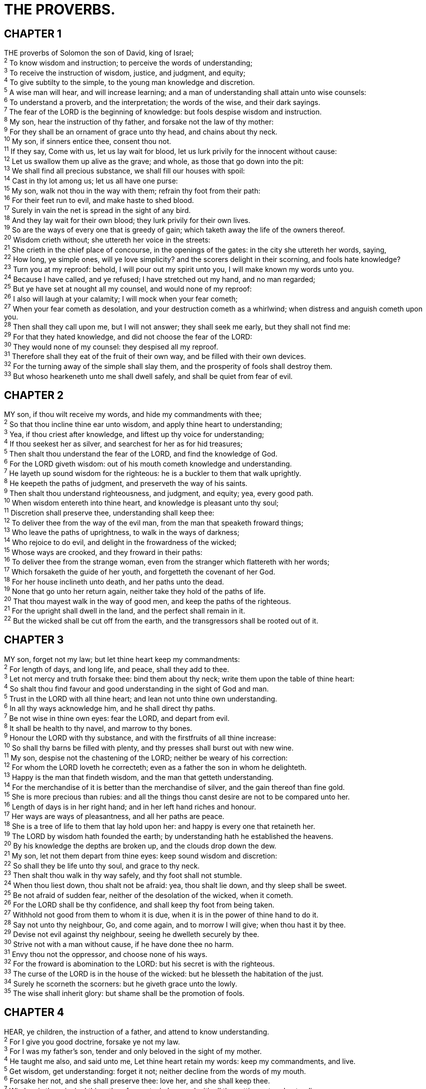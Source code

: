 = THE PROVERBS.
 
== CHAPTER 1

[%hardbreaks]
THE proverbs of Solomon the son of David, king of Israel;
^2^ To know wisdom and instruction; to perceive the words of understanding;
^3^ To receive the instruction of wisdom, justice, and judgment, and equity;
^4^ To give subtilty to the simple, to the young man knowledge and discretion.
^5^ A wise man will hear, and will increase learning; and a man of understanding shall attain unto wise counsels:
^6^ To understand a proverb, and the interpretation; the words of the wise, and their dark sayings.
^7^ The fear of the LORD is the beginning of knowledge: but fools despise wisdom and instruction.
^8^ My son, hear the instruction of thy father, and forsake not the law of thy mother:
^9^ For they shall be an ornament of grace unto thy head, and chains about thy neck.
^10^ My son, if sinners entice thee, consent thou not.
^11^ If they say, Come with us, let us lay wait for blood, let us lurk privily for the innocent without cause:
^12^ Let us swallow them up alive as the grave; and whole, as those that go down into the pit:
^13^ We shall find all precious substance, we shall fill our houses with spoil:
^14^ Cast in thy lot among us; let us all have one purse:
^15^ My son, walk not thou in the way with them; refrain thy foot from their path:
^16^ For their feet run to evil, and make haste to shed blood.
^17^ Surely in vain the net is spread in the sight of any bird.
^18^ And they lay wait for their own blood; they lurk privily for their own lives.
^19^ So are the ways of every one that is greedy of gain; which taketh away the life of the owners thereof.
^20^ Wisdom crieth without; she uttereth her voice in the streets:
^21^ She crieth in the chief place of concourse, in the openings of the gates: in the city she uttereth her words, saying,
^22^ How long, ye simple ones, will ye love simplicity? and the scorers delight in their scorning, and fools hate knowledge?
^23^ Turn you at my reproof: behold, I will pour out my spirit unto you, I will make known my words unto you.
^24^ Because I have called, and ye refused; I have stretched out my hand, and no man regarded;
^25^ But ye have set at nought all my counsel, and would none of my reproof:
^26^ I also will laugh at your calamity; I will mock when your fear cometh;
^27^ When your fear cometh as desolation, and your destruction cometh as a whirlwind; when distress and anguish cometh upon you.
^28^ Then shall they call upon me, but I will not answer; they shall seek me early, but they shall not find me:
^29^ For that they hated knowledge, and did not choose the fear of the LORD:
^30^ They would none of my counsel: they despised all my reproof.
^31^ Therefore shall they eat of the fruit of their own way, and be filled with their own devices.
^32^ For the turning away of the simple shall slay them, and the prosperity of fools shall destroy them.
^33^ But whoso hearkeneth unto me shall dwell safely, and shall be quiet from fear of evil.
 
== CHAPTER 2

[%hardbreaks]
MY son, if thou wilt receive my words, and hide my commandments with thee;
^2^ So that thou incline thine ear unto wisdom, and apply thine heart to understanding;
^3^ Yea, if thou criest after knowledge, and liftest up thy voice for understanding;
^4^ If thou seekest her as silver, and searchest for her as for hid treasures;
^5^ Then shalt thou understand the fear of the LORD, and find the knowledge of God.
^6^ For the LORD giveth wisdom: out of his mouth cometh knowledge and understanding.
^7^ He layeth up sound wisdom for the righteous: he is a buckler to them that walk uprightly.
^8^ He keepeth the paths of judgment, and preserveth the way of his saints.
^9^ Then shalt thou understand righteousness, and judgment, and equity; yea, every good path.
^10^ When wisdom entereth into thine heart, and knowledge is pleasant unto thy soul;
^11^ Discretion shall preserve thee, understanding shall keep thee:
^12^ To deliver thee from the way of the evil man, from the man that speaketh froward things;
^13^ Who leave the paths of uprightness, to walk in the ways of darkness;
^14^ Who rejoice to do evil, and delight in the frowardness of the wicked;
^15^ Whose ways are crooked, and they froward in their paths:
^16^ To deliver thee from the strange woman, even from the stranger which flattereth with her words;
^17^ Which forsaketh the guide of her youth, and forgetteth the covenant of her God.
^18^ For her house inclineth unto death, and her paths unto the dead.
^19^ None that go unto her return again, neither take they hold of the paths of life.
^20^ That thou mayest walk in the way of good men, and keep the paths of the righteous.
^21^ For the upright shall dwell in the land, and the perfect shall remain in it.
^22^ But the wicked shall be cut off from the earth, and the transgressors shall be rooted out of it.
 
== CHAPTER 3

[%hardbreaks]
MY son, forget not my law; but let thine heart keep my commandments:
^2^ For length of days, and long life, and peace, shall they add to thee.
^3^ Let not mercy and truth forsake thee: bind them about thy neck; write them upon the table of thine heart:
^4^ So shalt thou find favour and good understanding in the sight of God and man.
^5^ Trust in the LORD with all thine heart; and lean not unto thine own understanding.
^6^ In all thy ways acknowledge him, and he shall direct thy paths.
^7^ Be not wise in thine own eyes: fear the LORD, and depart from evil.
^8^ It shall be health to thy navel, and marrow to thy bones.
^9^ Honour the LORD with thy substance, and with the firstfruits of all thine increase:
^10^ So shall thy barns be filled with plenty, and thy presses shall burst out with new wine.
^11^ My son, despise not the chastening of the LORD; neither be weary of his correction:
^12^ For whom the LORD loveth he correcteth; even as a father the son in whom he delighteth.
^13^ Happy is the man that findeth wisdom, and the man that getteth understanding.
^14^ For the merchandise of it is better than the merchandise of silver, and the gain thereof than fine gold.
^15^ She is more precious than rubies: and all the things thou canst desire are not to be compared unto her.
^16^ Length of days is in her right hand; and in her left hand riches and honour.
^17^ Her ways are ways of pleasantness, and all her paths are peace.
^18^ She is a tree of life to them that lay hold upon her: and happy is every one that retaineth her.
^19^ The LORD by wisdom hath founded the earth; by understanding hath he established the heavens.
^20^ By his knowledge the depths are broken up, and the clouds drop down the dew.
^21^ My son, let not them depart from thine eyes: keep sound wisdom and discretion:
^22^ So shall they be life unto thy soul, and grace to thy neck.
^23^ Then shalt thou walk in thy way safely, and thy foot shall not stumble.
^24^ When thou liest down, thou shalt not be afraid: yea, thou shalt lie down, and thy sleep shall be sweet.
^25^ Be not afraid of sudden fear, neither of the desolation of the wicked, when it cometh.
^26^ For the LORD shall be thy confidence, and shall keep thy foot from being taken.
^27^ Withhold not good from them to whom it is due, when it is in the power of thine hand to do it.
^28^ Say not unto thy neighbour, Go, and come again, and to morrow I will give; when thou hast it by thee.
^29^ Devise not evil against thy neighbour, seeing he dwelleth securely by thee.
^30^ Strive not with a man without cause, if he have done thee no harm.
^31^ Envy thou not the oppressor, and choose none of his ways.
^32^ For the froward is abomination to the LORD: but his secret is with the righteous.
^33^ The curse of the LORD is in the house of the wicked: but he blesseth the habitation of the just.
^34^ Surely he scorneth the scorners: but he giveth grace unto the lowly.
^35^ The wise shall inherit glory: but shame shall be the promotion of fools.
 
== CHAPTER 4

[%hardbreaks]
HEAR, ye children, the instruction of a father, and attend to know understanding.
^2^ For I give you good doctrine, forsake ye not my law.
^3^ For I was my father’s son, tender and only beloved in the sight of my mother.
^4^ He taught me also, and said unto me, Let thine heart retain my words: keep my commandments, and live.
^5^ Get wisdom, get understanding: forget it not; neither decline from the words of my mouth.
^6^ Forsake her not, and she shall preserve thee: love her, and she shall keep thee.
^7^ Wisdom is the principal thing; therefore get wisdom: and with all thy getting get understanding.
^8^ Exalt her, and she shall promote thee: she shall bring thee to honour, when thou dost embrace her.
^9^ She shall give to thine head an ornament of grace: a crown of glory shall she deliver to thee.
^10^ Hear, O my son, and receive my sayings; and the years of thy life shall be many.
^11^ I have taught thee in the way of wisdom; I have led thee in right paths.
^12^ When thou goest, thy steps shall not be straitened; and when thou runnest, thou shalt not stumble.
^13^ Take fast hold of instruction; let her not go: keep her; for she is thy life.
^14^ Enter not into the path of the wicked, and go not in the way of evil men.
^15^ Avoid it, pass not by it, turn from it, and pass away.
^16^ For they sleep not, except they have done mischief; and their sleep is taken away, unless they cause some to fall.
^17^ For they eat the bread of wickedness, and drink the wine of violence.
^18^ But the path of the just is as the shining light, that shineth more and more unto the perfect day.
^19^ The way of the wicked is as darkness: they know not at what they stumble.
^20^ My son, attend to my words; incline thine ear unto my sayings.
^21^ Let them not depart from thine eyes; keep them in the midst of thine heart.
^22^ For they are life unto those that find them, and health to all their flesh.
^23^ Keep thy heart with all diligence; for out of it are the issues of life.
^24^ Put away from thee a froward mouth, and perverse lips put far from thee.
^25^ Let thine eyes look right on, and let thine eyelids look straight before thee.
^26^ Ponder the path of thy feet, and let all thy ways be established.
^27^ Turn not to the right hand nor to the left: remove thy foot from evil.
 
== CHAPTER 5

[%hardbreaks]
MY son, attend unto my wisdom, and bow thine ear to my understanding:
^2^ That thou mayest regard discretion, and that thy lips may keep knowledge.
^3^ For the lips of a strange woman drop as an honeycomb, and her mouth is smoother than oil:
^4^ But her end is bitter as wormwood, sharp as a twoedged sword.
^5^ Her feet go down to death; her steps take hold on hell.
^6^ Lest thou shouldest ponder the path of life, her ways are moveable, that thou canst not know them.
^7^ Hear me now therefore, O ye children, and depart not from the words of my mouth.
^8^ Remove thy way far from her, and come not nigh the door of her house:
^9^ Lest thou give thine honour unto others, and thy years unto the cruel:
^10^ Lest strangers be filled with thy wealth; and thy labours be in the house of a stranger;
^11^ And thou mourn at the last, when thy flesh and thy body are consumed,
^12^ And say, How have I hated instruction, and my heart despised reproof;
^13^ And have not obeyed the voice of my teachers, nor inclined mine ear to them that instructed me!
^14^ I was almost in all evil in the midst of the congregation and assembly.
^15^ Drink waters out of thine own cistern, and running waters out of thine own well.
^16^ Let thy fountains be dispersed abroad, and rivers of waters in the streets.
^17^ Let them be only thine own, and not strangers’ with thee.
^18^ Let thy fountain be blessed: and rejoice with the wife of thy youth.
^19^ Let her be as the loving hind and pleasant roe; let her breasts satisfy thee at all times; and be thou ravished always with her love.
^20^ And why wilt thou, my son, be ravished with a strange woman, and embrace the bosom of a stranger?
^21^ For the ways of man are before the eyes of the LORD, and he pondereth all his goings.
^22^ His own iniquities shall take the wicked himself, and he shall be holden with the cords of his sins.
^23^ He shall die without instruction; and in the greatness of his folly he shall go astray.
 
== CHAPTER 6

[%hardbreaks]
MY son, if thou be surety for thy friend, if thou hast stricken thy hand with a stranger,
^2^ Thou art snared with the words of thy mouth, thou art taken with the words of thy mouth.
^3^ Do this now, my son, and deliver thyself, when thou art come into the hand of thy friend; go, humble thyself, and make sure thy friend.
^4^ Give not sleep to thine eyes, nor slumber to thine eyelids.
^5^ Deliver thyself as a roe from the hand of the hunter, and as a bird from the hand of the fowler.
^6^ Go to the ant, thou sluggard; consider her ways, and be wise:
^7^ Which having no guide, overseer, or ruler,
^8^ Provideth her meat in the summer, and gathereth her food in the harvest.
^9^ How long wilt thou sleep, O sluggard? when wilt thou arise out of thy sleep?
^10^ Yet a little sleep, a little slumber, a little folding of the hands to sleep:
^11^ So shall thy poverty come as one that travelleth, and thy want as an armed man.
^12^ A naughty person, a wicked man, walketh with a froward mouth.
^13^ He winketh with his eyes, he speaketh with his feet, he teacheth with his fingers;
^14^ Frowardness is in his heart, he deviseth mischief continually; he soweth discord.
^15^ Therefore shall his calamity come suddenly; suddenly shall he be broken without remedy.
^16^ These six things doth the LORD hate: yea, seven are an abomination unto him:
^17^ A proud look, a lying tongue, and hands that shed innocent blood,
^18^ An heart that deviseth wicked imaginations, feet that be swift in running to mischief,
^19^ A false witness that speaketh lies, and he that soweth discord among brethren.
^20^ My son, keep thy father’s commandment, and forsake not the law of thy mother:
^21^ Bind them continually upon thine heart, and tie them about thy neck.
^22^ When thou goest, it shall lead thee; when thou sleepest, it shall keep thee; and when thou awakest, it shall talk with thee.
^23^ For the commandment is a lamp; and the law is light; and reproofs of instruction are the way of life:
^24^ To keep thee from the evil woman, from the flattery of the tongue of a strange woman.
^25^ Lust not after her beauty in thine heart; neither let her take thee with her eyelids.
^26^ For by means of a whorish woman a man is brought to a piece of bread: and the adulteress will hunt for the precious life.
^27^ Can a man take fire in his bosom, and his clothes not be burned?
^28^ Can one go upon hot coals, and his feet not be burned?
^29^ So he that goeth in to his neighbour’s wife; whosoever toucheth her shall not be innocent.
^30^ Men do not despise a thief, if he steal to satisfy his soul when he is hungry;
^31^ But if he be found, he shall restore sevenfold; he shall give all the substance of his house.
^32^ But whoso committeth adultery with a woman lacketh understanding: he that doeth it destroyeth his own soul.
^33^ A wound and dishonour shall he get; and his reproach shall not be wiped away.
^34^ For jealousy is the rage of a man: therefore he will not spare in the day of vengeance.
^35^ He will not regard any ransom; neither will he rest content, though thou givest many gifts.
 
== CHAPTER 7

[%hardbreaks]
MY son, keep my words, and lay up my commandments with thee.
^2^ Keep my commandments, and live; and my law as the apple of thine eye.
^3^ Bind them upon thy fingers, write them upon the table of thine heart.
^4^ Say unto wisdom, Thou art my sister; and call understanding thy kinswoman:
^5^ That they may keep thee from the strange woman, from the stranger which flattereth with her words.
^6^ For at the window of my house I looked through my casement,
^7^ And beheld among the simple ones, I discerned among the youths, a young man void of understanding,
^8^ Passing through the street near her corner; and he went the way to her house,
^9^ In the twilight, in the evening, in the black and dark night:
^10^ And, behold, there met him a woman with the attire of an harlot, and subtil of heart.
^11^ (She is loud and stubborn; her feet abide not in her house:
^12^ Now is she without, now in the streets, and lieth in wait at every corner.)
^13^ So she caught him, and kissed him, and with an impudent face said unto him,
^14^ I have peace offerings with me; this day have I payed my vows.
^15^ Therefore came I forth to meet thee, diligently to seek thy face, and I have found thee.
^16^ I have decked my bed with coverings of tapestry, with carved works, with fine linen of Egypt.
^17^ I have perfumed my bed with myrrh, aloes, and cinnamon.
^18^ Come, let us take our fill of love until the morning: let us solace ourselves with loves.
^19^ For the goodman is not at home, he is gone a long journey:
^20^ He hath taken a bag of money with him, and will come home at the day appointed.
^21^ With her much fair speech she caused him to yield, with the flattering of her lips she forced him.
^22^ He goeth after her straightway, as an ox goeth to the slaughter, or as a fool to the correction of the stocks;
^23^ Till a dart strike through his liver; as a bird hasteth to the snare, and knoweth not that it is for his life.
^24^ Hearken unto me now therefore, O ye children, and attend to the words of my mouth.
^25^ Let not thine heart decline to her ways, go not astray in her paths.
^26^ For she hath cast down many wounded: yea, many strong men have been slain by her.
^27^ Her house is the way to hell, going down to the chambers of death.
 
== CHAPTER 8

[%hardbreaks]
DOTH not wisdom cry? and understanding put forth her voice?
^2^ She standeth in the top of high places, by the way in the places of the paths.
^3^ She crieth at the gates, at the entry of the city, at the coming in at the doors.
^4^ Unto you, O men, I call; and my voice is to the sons of man.
^5^ O ye simple, understand wisdom: and, ye fools, be ye of an understanding heart.
^6^ Hear; for I will speak of excellent things; and the opening of my lips shall be right things.
^7^ For my mouth shall speak truth; and wickedness is an abomination to my lips.
^8^ All the words of my mouth are in righteousness; there is nothing froward or perverse in them.
^9^ They are all plain to him that understandeth, and right to them that find knowledge.
^10^ Receive my instruction, and not silver; and knowledge rather than choice gold.
^11^ For wisdom is better than rubies; and all the things that may be desired are not to be compared to it.
^12^ I wisdom dwell with prudence, and find out knowledge of witty inventions.
^13^ The fear of the LORD is to hate evil: pride, and arrogancy, and the evil way, and the froward mouth, do I hate.
^14^ Counsel is mine, and understanding; I have strength.
^15^ By me kings reign, and princes decree justice.
^16^ By me princes rule, and nobles, even all the judges of the earth.
^17^ I love them that love me; and those that seek me early shall find me.
^18^ Riches and honour are with me; yea, durable riches and righteousness.
^19^ My fruit is better than gold, yea, than fine gold; and my revenue than choice silver.
^20^ I lead in the way of righteousness, in the midst of the paths of judgment:
^21^ That I may cause those that love me to inherit substance; and I will fill their treasures.
^22^ The LORD possessed me in the beginning of his way, before his works of old.
^23^ I was set up from everlasting, from the beginning, or ever the earth was.
^24^ When there were no depths, I was brought forth; when there were no fountains abounding with water.
^25^ Before the mountains were settled, before the hills was I brought forth:
^26^ While as yet he had not made the earth, nor the fields, nor the highest part of the dust of the world.
^27^ When he prepared the heavens, I was there: when he set a compass upon the face of the depth:
^28^ When he established the clouds above: when he strengthened the fountains of the deep: sound wisdom: I am 
^29^ When he gave to the sea his decree, that the waters should not pass his commandment: when he appointed the foundations of the earth:
^30^ Then I was by him, as one brought up with him: and I was daily his delight, rejoicing always before him;
^31^ Rejoicing in the habitable part of his earth; and my delights were with the sons of men.
^32^ Now therefore hearken unto me, O ye children: for blessed are they that keep my ways.
^33^ Hear instruction, and be wise, and refuse it not.
^34^ Blessed is the man that heareth me, watching daily at my gates, waiting at the posts of my doors.
^35^ For whoso findeth me findeth life, and shall obtain favour of the LORD.
^36^ But he that sinneth against me wrongeth his own soul: all they that hate me love death.
 
== CHAPTER 9

[%hardbreaks]
WISDOM hath builded her house, she hath hewn out her seven pillars:
^2^ She hath killed her beasts; she hath mingled her wine; she hath also furnished her table.
^3^ She hath sent forth her maidens: she crieth upon the highest places of the city,
^4^ Whoso is simple, let him turn in hither: as for him that wanteth understanding, she saith to him,
^5^ Come, eat of my bread, and drink of the wine which I have mingled.
^6^ Forsake the foolish, and live; and go in the way of understanding.
^7^ He that reproveth a scorner getteth to himself shame: and he that rebuketh a wicked man getteth himself a blot.
^8^ Reprove not a scorner, lest he hate thee: rebuke a wise man, and he will love thee.
^9^ Give instruction to a wise man, and he will be yet wiser: teach a just man, and he will increase in learning.
^10^ The fear of the LORD is the beginning of wisdom: and the knowledge of the holy is understanding.
^11^ For by me thy days shall be multiplied, and the years of thy life shall be increased.
^12^ If thou be wise, thou shalt be wise for thyself: but if thou scornest, thou alone shalt bear it.
^13^ A foolish woman is clamorous: she is simple, and knoweth nothing.
^14^ For she sitteth at the door of her house, on a seat in the high places of the city,
^15^ To call passengers who go right on their ways:
^16^ Whoso is simple, let him turn in hither: and as for him that wanteth understanding, she saith to him,
^17^ Stolen waters are sweet, and bread eaten in secret is pleasant.
^18^ But he knoweth not that the dead are there; and that her guests are in the depths of hell.
 
== CHAPTER 10

[%hardbreaks]
THE proverbs of Solomon. A wise son maketh a glad father: but a foolish son is the heaviness of his mother.
^2^ Treasures of wickedness profit nothing: but righteousness delivereth from death.
^3^ The LORD will not suffer the soul of the righteous to famish: but he casteth away the substance of the wicked.
^4^ He becometh poor that dealeth with a slack hand: but the hand of the diligent maketh rich.
^5^ He that gathereth in summer is a wise son: but he that sleepeth in harvest is a son that causeth shame.
^6^ Blessings are upon the head of the just: but violence covereth the mouth of the wicked.
^7^ The memory of the just is blessed: but the name of the wicked shall rot.
^8^ The wise in heart will receive commandments: but a prating fool shall fall.
^9^ He that walketh uprightly walketh surely: but he that perverteth his ways shall be known.
^10^ He that winketh with the eye causeth sorrow: but a prating fool shall fall.
^11^ The mouth of a righteous man is a well of life: but violence covereth the mouth of the wicked.
^12^ Hatred stirreth up strifes: but love covereth all sins.
^13^ In the lips of him that hath understanding wisdom is found: but a rod is for the back of him that is void of understanding.
^14^ Wise men lay up knowledge: but the mouth of the foolish is near destruction.
^15^ The rich man’s wealth is his strong city: the destruction of the poor is their poverty.
^16^ The labour of the righteous tendeth to life: the fruit of the wicked to sin.
^17^ He is in the way of life that keepeth instruction: but he that refuseth reproof erreth.
^18^ He that hideth hatred with lying lips, and he that uttereth a slander, is a fool.
^19^ In the multitude of words there wanteth not sin: but he that refraineth his lips is wise.
^20^ The tongue of the just is as choice silver: the heart of the wicked is little worth.
^21^ The lips of the righteous feed many: but fools die for want of wisdom.
^22^ The blessing of the LORD, it maketh rich, and he addeth no sorrow with it.
^23^ It is as sport to a fool to do mischief: but a man of understanding hath wisdom.
^24^ The fear of the wicked, it shall come upon him: but the desire of the righteous shall be granted.
^25^ As the whirlwind passeth, so is the wicked no more: but the righteous is an everlasting foundation.
^26^ As vinegar to the teeth, and as smoke to the eyes, so is the sluggard to them that send him.
^27^ The fear of the LORD prolongeth days: but the years of the wicked shall be shortened.
^28^ The hope of the righteous shall be gladness: but the expectation of the wicked shall perish.
^29^ The way of the LORD is strength to the upright: but destruction shall be to the workers of iniquity.
^30^ The righteous shall never be removed: but the wicked shall not inhabit the earth.
^31^ The mouth of the just bringeth forth wisdom: but the froward tongue shall be cut out.
^32^ The lips of the righteous know what is acceptable: but the mouth of the wicked speaketh frowardness.
 
== CHAPTER 11

[%hardbreaks]
A FALSE balance is abomination to the LORD: but a just weight is his delight.
^2^ When pride cometh, then cometh shame: but with the lowly is wisdom.
^3^ The integrity of the upright shall guide them: but the perverseness of transgressors shall destroy them.
^4^ Riches profit not in the day of wrath: but righteousness delivereth from death.
^5^ The righteousness of the perfect shall direct his way: but the wicked shall fall by his own wickedness.
^6^ The righteousness of the upright shall deliver them: but transgressors shall be taken in their own naughtiness.
^7^ When a wicked man dieth, his expectation shall perish: and the hope of unjust men perisheth.
^8^ The righteous is delivered out of trouble, and the wicked cometh in his stead.
^9^ An hypocrite with his mouth destroyeth his neighbour: but through knowledge shall the just be delivered.
^10^ When it goeth well with the righteous, the city rejoiceth: and when the wicked perish, there is shouting.
^11^ By the blessing of the upright the city is exalted: but it is overthrown by the mouth of the wicked.
^12^ He that is void of wisdom despiseth his neighbour: but a man of understanding holdeth his peace.
^13^ A talebearer revealeth secrets: but he that is of a faithful spirit concealeth the matter.
^14^ Where no counsel is, the people fall: but in the multitude of counsellers there is safety.
^15^ He that is surety for a stranger shall smart for it: and he that hateth suretiship is sure.
^16^ A gracious woman retaineth honour: and strong men retain riches.
^17^ The merciful man doeth good to his own soul: but he that is cruel troubleth his own flesh.
^18^ The wicked worketh a deceitful work: but to him that soweth righteousness shall be a sure reward.
^19^ As righteousness tendeth to life: so he that pursueth evil pursueth it to his own death.
^20^ They that are of a froward heart are abomination to the LORD: but such as are upright in their way are his delight.
^21^ Though hand join in hand, the wicked shall not be unpunished: but the seed of the righteous shall be delivered.
^22^ As a jewel of gold in a swine’s snout, so is a fair woman which is without discretion.
^23^ The desire of the righteous is only good: but the expectation of the wicked is wrath.
^24^ There is that scattereth, and yet increaseth; and there is that withholdeth more than is meet, but it tendeth to poverty.
^25^ The liberal soul shall be made fat: and he that watereth shall be watered also himself.
^26^ He that withholdeth corn, the people shall curse him: but blessing shall be upon the head of him that selleth it.
^27^ He that diligently seeketh good procureth favour: but he that seeketh mischief, it shall come unto him.
^28^ He that trusteth in his riches shall fall: but the righteous shall flourish as a branch.
^29^ He that troubleth his own house shall inherit the wind: and the fool shall be servant to the wise of heart.
^30^ The fruit of the righteous is a tree of life; and he that winneth souls is wise.
^31^ Behold, the righteous shall be recompensed in the earth: much more the wicked and the sinner.
 
== CHAPTER 12

[%hardbreaks]
WHOSO loveth instruction loveth knowledge: but he that hateth reproof is brutish.
^2^ A good man obtaineth favour of the LORD: but a man of wicked devices will he condemn.
^3^ A man shall not be established by wickedness: but the root of the righteous shall not be moved.
^4^ A virtuous woman is a crown to her husband: but she that maketh ashamed is as rottenness in his bones.
^5^ The thoughts of the righteous are right: but the counsels of the wicked are deceit.
^6^ The words of the wicked are to lie in wait for blood: but the mouth of the upright shall deliver them.
^7^ The wicked are overthrown, and are not: but the house of the righteous shall stand.
^8^ A man shall be commended according to his wisdom: but he that is of a perverse heart shall be despised.
^9^ He that is despised, and hath a servant, is better than he that honoureth himself, and lacketh bread.
^10^ A righteous man regardeth the life of his beast: but the tender mercies of the wicked are cruel.
^11^ He that tilleth his land shall be satisfied with bread: but he that followeth vain persons is void of understanding.
^12^ The wicked desireth the net of evil men: but the root of the righteous yieldeth fruit.
^13^ The wicked is snared by the transgression of his lips: but the just shall come out of trouble.
^14^ A man shall be satisfied with good by the fruit of his mouth: and the recompence of a man’s hands shall be rendered unto him.
^15^ The way of a fool is right in his own eyes: but he that hearkeneth unto counsel is wise.
^16^ A fool’s wrath is presently known: but a prudent man covereth shame.
^17^ He that speaketh truth sheweth forth righteousness: but a false witness deceit.
^18^ There is that speaketh like the piercings of a sword: but the tongue of the wise is health.
^19^ The lip of truth shall be established for ever: but a lying tongue is but for a moment.
^20^ Deceit is in the heart of them that imagine evil: but to the counsellers of peace is joy.
^21^ There shall no evil happen to the just: but the wicked shall be filled with mischief.
^22^ Lying lips are abomination to the LORD: but they that deal truly are his delight.
^23^ A prudent man concealeth knowledge: but the heart of fools proclaimeth foolishness.
^24^ The hand of the diligent shall bear rule: but the slothful shall be under tribute.
^25^ Heaviness in the heart of man maketh it stoop: but a good word maketh it glad.
^26^ The righteous is more excellent than his neighbour: but the way of the wicked seduceth them.
^27^ The slothful man roasteth not that which he took in hunting: but the substance of a diligent man is precious.
^28^ In the way of righteousness is life; and in the pathway thereof there is no death.
 
== CHAPTER 13

[%hardbreaks]
A WISE son heareth his father’s instruction: but a scorner heareth not rebuke.
^2^ A man shall eat good by the fruit of his mouth: but the soul of the transgressors shall eat violence.
^3^ He that keepeth his mouth keepeth his life: but he that openeth wide his lips shall have destruction.
^4^ The soul of the sluggard desireth, and hath nothing: but the soul of the diligent shall be made fat.
^5^ A righteous man hateth lying: but a wicked man is loathsome, and cometh to shame.
^6^ Righteousness keepeth him that is upright in the way: but wickedness overthroweth the sinner.
^7^ There is that maketh himself rich, yet hath nothing: there is that maketh himself poor, yet hath great riches.
^8^ The ransom of a man’s life are his riches: but the poor heareth not rebuke.
^9^ The light of the righteous rejoiceth: but the lamp of the wicked shall be put out.
^10^ Only by pride cometh contention: but with the well advised is wisdom.
^11^ Wealth gotten by vanity shall be diminished: but he that gathereth by labour shall increase.
^12^ Hope deferred maketh the heart sick: but when the desire cometh, it is a tree of life.
^13^ Whoso despiseth the word shall be destroyed: but he that feareth the commandment shall be rewarded.
^14^ The law of the wise is a fountain of life, to depart from the snares of death.
^15^ Good understanding giveth favour: but the way of transgressors is hard.
^16^ Every prudent man dealeth with knowledge: but a fool layeth open his folly.
^17^ A wicked messenger falleth into mischief: but a faithful ambassador is health.
^18^ Poverty and shame shall be to him that refuseth instruction: but he that regardeth reproof shall be honoured.
^19^ The desire accomplished is sweet to the soul: but it is abomination to fools to depart from evil.
^20^ He that walketh with wise men shall be wise: but a companion of fools shall be destroyed.
^21^ Evil pursueth sinners: but to the righteous good shall be repayed.
^22^ A good man leaveth an inheritance to his children’s children: and the wealth of the sinner is laid up for the just.
^23^ Much food is in the tillage of the poor: but there is that is destroyed for want of judgment.
^24^ He that spareth his rod hateth his son: but he that loveth him chasteneth him betimes.
^25^ The righteous eateth to the satisfying of his soul: but the belly of the wicked shall want.
 
== CHAPTER 14

[%hardbreaks]
EVERY wise woman buildeth her house: but the foolish plucketh it down with her hands.
^2^ He that walketh in his uprightness feareth the LORD: but he that is perverse in his ways despiseth him.
^3^ In the mouth of the foolish is a rod of pride: but the lips of the wise shall preserve them.
^4^ Where no oxen are, the crib is clean: but much increase is by the strength of the ox.
^5^ A faithful witness will not lie: but a false witness will utter lies.
^6^ A scomer seeketh wisdom, and findeth it not: but knowledge is easy unto him that understandeth.
^7^ Go from the presence of a foolish man, when thou perceivest not in him the lips of knowledge.
^8^ The wisdom of the prudent is to understand his way: but the folly of fools is deceit.
^9^ Fools make a mock at sin: but among the righteous there is favour.
^10^ The heart knoweth his own bitterness; and a stranger doth not intermeddle with his joy.
^11^ The house of the wicked shall be overthrown: but the tabernacle of the upright shall flourish.
^12^ There is a way which seemeth right unto a man, but the end thereof are the ways of death.
^13^ Even in laughter the heart is sorrowful; and the end of that mirth is heaviness.
^14^ The backslider in heart shall be filled with his own ways: and a good man shall be satisfied from himself.
^15^ The simple believeth every word: but the prudent man looketh well to his going.
^16^ A wise man feareth, and departeth from evil: but the fool rageth, and is confident.
^17^ He that is soon angry dealeth foolishly: and a man of wicked devices is hated.
^18^ The simple inherit folly: but the prudent are crowned with knowledge.
^19^ The evil bow before the good; and the wicked at the gates of the righteous.
^20^ The poor is hated even of his own neighbour: but the rich hath many friends.
^21^ He that despiseth his neighbour sinneth: but he that hath mercy on the poor, happy is he.
^22^ Do they not err that devise evil? but mercy and truth shall be to them that devise good.
^23^ In all labour there is profit: but the talk of the lips tendeth only to penury.
^24^ The crown of the wise is their riches: but the foolishness of fools is folly.
^25^ A true witness delivereth souls: but a deceitful witness speaketh lies.
^26^ In the fear of the LORD is strong confidence: and his children shall have a place of refuge.
^27^ The fear of the LORD is a fountain of life, to depart from the snares of death.
^28^ In the multitude of people is the king’s honour: but in the want of people is the destruction of the prince.
^29^ He that is slow to wrath is of great understanding: but he that is hasty of spirit exalteth folly.
^30^ A sound heart is the life of the flesh: but envy the rottenness of the bones.
^31^ He that oppresseth the poor reproacheth his Maker: but he that honoureth him hath mercy on the poor.
^32^ The wicked is driven away in his wickedness: but the righteous hath hope in his death.
^33^ Wisdom resteth in the heart of him that hath understanding: but that which is in the midst of fools is made known.
^34^ Righteousness exalteth a nation: but sin is a reproach to any people.
^35^ The king’s favour is toward a wise servant: but his wrath is against him that causeth shame.
 
== CHAPTER 15

[%hardbreaks]
A SOFT answer turneth away wrath: but grievous words stir up anger.
^2^ The tongue of the wise useth knowledge aright: but the mouth of fools poureth out foolishness.
^3^ The eyes of the LORD are in every place, beholding the evil and the good.
^4^ A wholesome tongue is a tree of life: but perverseness therein is a breach in the spirit.
^5^ A fool despiseth his father’s instruction: but he that regardeth reproof is prudent.
^6^ In the house of the righteous is much treasure: but in the revenues of the wicked is trouble.
^7^ The lips of the wise disperse knowledge: but the heart of the foolish doeth not so.
^8^ The sacrifice of the wicked is an abomination to the LORD: but the prayer of the upright is his delight.
^9^ The way of the wicked is an abomination unto the LORD: but he loveth him that followeth after righteousness.
^10^ Correction is grievous unto him that forsaketh the way: and he that hateth reproof shall die.
^11^ Hell and destruction are before the LORD: how much more then the hearts of the children of men?
^12^ A scorner loveth not one that reproveth him: neither will he go unto the wise.
^13^ A merry heart maketh a cheerful countenance: but by sorrow of the heart the spirit is broken.
^14^ The heart of him that hath understanding seeketh knowledge: but the mouth of fools feedeth on foolishness.
^15^ All the days of the afflicted are evil: but he that is of a merry heart hath a continual feast.
^16^ Better is little with the fear of the LORD than great treasure and trouble therewith.
^17^ Better is a dinner of herbs where love is, than a stalled ox and hatred therewith.
^18^ A wrathful man stirreth up strife: but he that is slow to anger appeaseth strife.
^19^ The way of the slothful man is as an hedge of thorns: but the way of the righteous is made plain.
^20^ A wise son maketh a glad father: but a foolish man despiseth his mother.
^21^ Folly is joy to him that is destitute of wisdom: but a man of understanding walketh uprightly.
^22^ Without counsel purposes are disappointed: but in the multitude of counsellers they are established.
^23^ A man hath joy by the answer of his mouth: and a word spoken in due season, how good is it!
^24^ The way of life is above to the wise, that he may depart from hell beneath.
^25^ The LORD will destroy the house of the proud: but he will establish the border of the widow.
^26^ The thoughts of the wicked are an abomination to the LORD: but the words of the pure are pleasant words.
^27^ He that is greedy of gain troubleth his own house; but he that hateth gifts shall live.
^28^ The heart of the righteous studieth to answer: but the mouth of the wicked poureth out evil things.
^29^ The LORD is far from the wicked: but he heareth the prayer of the righteous.
^30^ The light of the eyes rejoiceth the heart: and a good report maketh the bones fat.
^31^ The ear that heareth the reproof of life abideth among the wise.
^32^ He that refuseth instruction despiseth his own soul: but he that heareth reproof getteth understanding.
^33^ The fear of the LORD is the instruction of wisdom; and before honour is humility.
 
== CHAPTER 16

[%hardbreaks]
THE preparations of the heart in man, and the answer of the tongue, is from the LORD.
^2^ All the ways of a man are clean in his own eyes; but the LORD weigheth the spirits.
^3^ Commit thy works unto the LORD, and thy thoughts shall be established.
^4^ The LORD hath made all things for himself: yea, even the wicked for the day of evil.
^5^ Every one that is proud in heart is an abomination to the LORD: though hand join in hand, he shall not be unpunished.
^6^ By mercy and truth iniquity is purged: and by the fear of the LORD men depart from evil.
^7^ When a man’s ways please the LORD, he maketh even his enemies to be at peace with him.
^8^ Better is a little with righteousness than great revenues without right.
^9^ A man’s heart deviseth his way: but the LORD directeth his steps.
^10^ A divine sentence is in the lips of the king: his mouth transgresseth not in judgment.
^11^ A just weight and balance are the LORD’s: all the weights of the bag are his work.
^12^ It is an abomination to kings to commit wickedness: for the throne is established by righteousness.
^13^ Righteous lips are the delight of kings; and they love him that speaketh right.
^14^ The wrath of a king is as messengers of death: but a wise man will pacify it.
^15^ In the light of the king’s countenance is life; and his favour is as a cloud of the latter rain.
^16^ How much better is it to get wisdom than gold! and to get understanding rather to be chosen than silver!
^17^ The highway of the upright is to depart from evil: he that keepeth his way preserveth his soul.
^18^ Pride goeth before destruction, and an haughty spirit before a fall.
^19^ Better it is to be of an humble spirit with the lowly, than to divide the spoil with the proud.
^20^ He that handleth a matter wisely shall find good: and whoso trusteth in the LORD, happy is he.
^21^ The wise in heart shall be called prudent: and the sweetness of the lips increaseth learning.
^22^ Understanding is a wellspring of life unto him that hath it: but the instruction of fools is folly.
^23^ The heart of the wise teacheth his mouth, and addeth learning to his lips.
^24^ Pleasant words are as an honeycomb, sweet to the soul, and health to the bones.
^25^ There is a way that seemeth right unto a man, but the end thereof are the ways of death.
^26^ He that laboureth laboureth for himself; for his mouth craveth it of him.
^27^ An ungodly man diggeth up evil: and in his lips there is as a burning fire.
^28^ A froward man soweth strife: and a whisperer separateth chief friends.
^29^ A violent man enticeth his neighbour, and leadeth him into the way that is not good.
^30^ He shutteth his eyes to devise froward things: moving his lips he bringeth evil to pass.
^31^ The hoary head is a crown of glory, if it be found in the way of righteousness.
^32^ He that is slow to anger is better than the mighty; and he that ruleth his spirit than he that taketh a city.
^33^ The lot is cast into the lap; but the whole disposing thereof is of the LORD.
 
== CHAPTER 17

[%hardbreaks]
BETTER is a dry morsel, and quietness therewith, than an house full of sacrifices with strife.
^2^ A wise servant shall have rule over a son that causeth shame, and shall have part of the inheritance among the brethren.
^3^ The fining pot is for silver, and the furnace for gold: but the LORD trieth the hearts.
^4^ A wicked doer giveth heed to false lips; and a liar giveth ear to a naughty tongue.
^5^ Whoso mocketh the poor reproacheth his Maker: and he that is glad at calamities shall not be unpunished.
^6^ Children’s children are the crown of old men; and the glory of children are their fathers.
^7^ Excellent speech becometh not a fool: much less do lying lips a prince.
^8^ A gift is as a precious stone in the eyes of him that hath it: whithersoever it turneth, it prospereth.
^9^ He that covereth a transgression seeketh love; but he that repeateth a matter separateth very friends.
^10^ A reproof entereth more into a wise man than an hundred stripes into a fool.
^11^ An evil man seeketh only rebellion: therefore a cruel messenger shall be sent against him.
^12^ Let a bear robbed of her whelps meet a man, rather than a fool in his folly.
^13^ Whoso rewardeth evil for good, evil shall not depart from his house.
^14^ The beginning of strife is as when one letteth out water: therefore leave off contention, before it be meddled with.
^15^ He that justifieth the wicked, and he that condemneth the just, even they both are abomination to the LORD.
^16^ Wherefore is there a price in the hand of a fool to get wisdom, seeing he hath no heart to it?
^17^ A friend loveth at all times, and a brother is born for adversity.
^18^ A man void of understanding striketh hands, and becometh surety in the presence of his friend.
^19^ He loveth transgression that loveth strife: and he that exalteth his gate seeketh destruction.
^20^ He that hath a froward heart findeth no good: and he that hath a perverse tongue falleth into mischief.
^21^ He that begetteth a fool doeth it to his sorrow: and the father of a fool hath no joy.
^22^ A merry heart doeth good like a medicine: but a broken spirit drieth the bones.
^23^ A wicked man taketh a gift out of the bosom to pervert the ways of judgment.
^24^ Wisdom is before him that hath understanding; but the eyes of a fool are in the ends of the earth.
^25^ A foolish son is a grief to his father, and bitterness to her that bare him.
^26^ Also to punish the just is not good, nor to strike princes for equity.
^27^ He that hath knowledge spareth his words: and a man of understanding is of an excellent spirit.
^28^ Even a fool, when he holdeth his peace, is counted wise: and he that shutteth his lips is esteemed a man of understanding.
 
== CHAPTER 18

[%hardbreaks]
THROUGH desire a man, having separated himself, seeketh and intermeddleth with all wisdom.
^2^ A fool hath no delight in understanding, but that his heart may discover itself.
^3^ When the wicked cometh, then cometh also contempt, and with ignominy reproach.
^4^ The words of a man’s mouth are as deep waters, and the wellspring of wisdom as a flowing brook.
^5^ It is not good to accept the person of the wicked, to overthrow the righteous in judgment.
^6^ A fool’s lips enter into contention, and his mouth calleth for strokes.
^7^ A fool’s mouth is his destruction, and his lips are the snare of his soul.
^8^ The words of a talebearer are as wounds, and they go down into the innermost parts of the belly.
^9^ He also that is slothful in his work is brother to him that is a great waster.
^10^ The name of the LORD is a strong tower: the righteous runneth into it, and is safe.
^11^ The rich man’s wealth is his strong city, and as an high wall in his own conceit.
^12^ Before destruction the heart of man is haughty, and before honour is humility.
^13^ He that answereth a matter before he heareth it, it is folly and shame unto him.
^14^ The spirit of a man will sustain his infirmity; but a wounded spirit who can bear?
^15^ The heart of the prudent getteth knowledge; and the ear of the wise seeketh knowledge.
^16^ A man’s gift maketh room for him, and bringeth him before great men.
^17^ He that is first in his own cause seemeth just; but his neighbour cometh and searcheth him.
^18^ The lot causeth contentions to cease, and parteth between the mighty.
^19^ A brother offended is harder to be won than a strong city: and their contentions are like the bars of a castle.
^20^ A man’s belly shall be satisfied with the fruit of his mouth; and with the increase of his lips shall he be filled.
^21^ Death and life are in the power of the tongue: and they that love it shall eat the fruit thereof.
^22^ Whoso findeth a wife findeth a good thing, and obtaineth favour of the LORD.
^23^ The poor useth intreaties; but the rich answereth roughly.
^24^ A man that hath friends must shew himself friendly: and there is a friend that sticketh closer than a brother.
 
== CHAPTER 19

[%hardbreaks]
BETTER is the poor that walketh in his integrity, than he that is perverse in his lips, and is a fool.
^2^ Also, that the soul be without knowledge, it is not good; and he that hasteth with his feet sinneth.
^3^ The foolishness of man perverteth his way: and his heart fretteth against the LORD.
^4^ Wealth maketh many friends; but the poor is separated from his neighbour.
^5^ A false witness shall not be unpunished, and he that speaketh lies shall not escape.
^6^ Many will intreat the favour of the prince: and every man is a friend to him that giveth gifts.
^7^ All the brethren of the poor do hate him: how much more do his friends go far from him? he pursueth them with words, yet they are wanting to him.
^8^ He that getteth wisdom loveth his own soul: he that keepeth understanding shall find good.
^9^ A false witness shall not be unpunished, and he that speaketh lies shall perish.
^10^ Delight is not seemly for a fool; much less for a servant to have rule over princes.
^11^ The discretion of a man deferreth his anger; and it is his glory to pass over a transgression.
^12^ The king’s wrath is as the roaring of a lion; but his favour is as dew upon the grass.
^13^ A foolish son is the calamity of his father: and the contentions of a wife are a continual dropping.
^14^ House and riches are the inheritance of fathers: and a prudent wife is from the LORD.
^15^ Slothfulness casteth into a deep sleep; and an idle soul shall suffer hunger.
^16^ He that keepeth the commandment keepeth his own soul; but he that despiseth his ways shall die.
^17^ He that hath pity upon the poor lendeth unto the LORD; and that which he hath given will he pay him again.
^18^ Chasten thy son while there is hope, and let not thy soul spare for his crying.
^19^ A man of great wrath shall suffer punishment: for if thou deliver him, yet thou must do it again.
^20^ Hear counsel, and receive instruction, that thou mayest be wise in thy latter end.
^21^ There are many devices in a man’s heart; nevertheless the counsel of the LORD, that shall stand.
^22^ The desire of a man is his kindness: and a poor man is better than a liar.
^23^ The fear of the LORD tendeth to life: and he that hath it shall abide satisfied; he shall not be visited with evil.
^24^ A slothful man hideth his hand in his bosom, and will not so much as bring it to his mouth again.
^25^ Smite a scorner, and the simple will beware: and reprove one that hath understanding, and he will understand knowledge.
^26^ He that wasteth his father, and chaseth away his mother, is a son that causeth shame, and bringeth reproach.
^27^ Cease, my son, to hear the instruction that causeth to err from the words of knowledge.
^28^ An ungodly witness scorneth judgment: and the mouth of the wicked devoureth iniquity.
^29^ Judgments are prepared for scorners, and stripes for the back of fools.
 
== CHAPTER 20

[%hardbreaks]
WINE is a mocker, strong drink is raging: and whosoever is deceived thereby is not wise.
^2^ The fear of a king is as the roaring of a lion: whoso provoketh him to anger sinneth against his own soul.
^3^ It is an honour for a man to cease from strife: but every fool will be meddling.
^4^ The sluggard will not plow by reason of the cold; therefore shall he beg in harvest, and have nothing.
^5^ Counsel in the heart of man is like deep water; but a man of understanding will draw it out.
^6^ Most men will proclaim every one his own goodness: but a faithful man who can find?
^7^ The just man walketh in his integrity: his children are blessed after him.
^8^ A king that sitteth in the throne of judgment scattereth away all evil with his eyes.
^9^ Who can say, I have made my heart clean, I am pure from my sin?
^10^ Divers weights, and divers measures, both of them are alike abomination to the LORD.
^11^ Even a child is known by his doings, whether his work be pure, and whether it be right.
^12^ The hearing ear, and the seeing eye, the LORD hath made even both of them.
^13^ Love not sleep, lest thou come to poverty; open thine eyes, and thou shalt be satisfied with bread.
^14^ It is naught, it is naught, saith the buyer: but when he is gone his way, then he boasteth.
^15^ There is gold, and a multitude of rubies: but the lips of knowledge are a precious jewel.
^16^ Take his garment that is surety for a stranger: and take a pledge of him for a strange woman.
^17^ Bread of deceit is sweet to a man; but afterwards his mouth shall be filled with gravel.
^18^ Every purpose is established by counsel: and with good advice make war.
^19^ He that goeth about as a talebearer revealeth secrets: therefore meddle not with him that flattereth with his lips.
^20^ Whoso curseth his father or his mother, his lamp shall be put out in obscure darkness.
^21^ An inheritance may be gotten hastily at the beginning; but the end thereof shall not be blessed.
^22^ Say not thou, I will recompense evil; but wait on the LORD, and he shall save thee.
^23^ Divers weights are an abomination unto the LORD; and a false balance is not good.
^24^ Man’s goings are of the LORD; how can a man then understand his own way?
^25^ It is a snare to the man who devoureth that which is holy, and after vows to make inquiry.
^26^ A wise king scattereth the wicked, and bringeth the wheel over them.
^27^ The spirit of man is the candle of the LORD, searching all the inward parts of the belly.
^28^ Mercy and truth preserve the king: and his throne is upholden by mercy.
^29^ The glory of young men is their strength: and the beauty of old men is the gray head.
^30^ The blueness of a wound cleanseth away evil: so do stripes the inward parts of the belly.
 
== CHAPTER 21

[%hardbreaks]
THE king’s heart is in the hand of the LORD, as the rivers of water: he turneth it whithersoever he will.
^2^ Every way of a man is right in his own eyes: but the LORD pondereth the hearts.
^3^ To do justice and judgment is more acceptable to the LORD than sacrifice.
^4^ An high look, and a proud heart, and the plowing of the wicked, is sin.
^5^ The thoughts of the diligent tend only to plenteousness; but of every one that is hasty only to want.
^6^ The getting of treasures by a lying tongue is a vanity tossed to and fro of them that seek death.
^7^ The robbery of the wicked shall destroy them; because they refuse to do judgment.
^8^ The way of man is froward and strange: but as for the pure, his work is right.
^9^ It is better to dwell in a corner of the housetop, than with a brawling woman in a wide house.
^10^ The soul of the wicked desireth evil: his neighbour findeth no favour in his eyes.
^11^ When the scorner is punished, the simple is made wise: and when the wise is instructed, he receiveth knowledge.
^12^ The righteous man wisely considereth the house of the wicked: but God overthroweth the wicked for their wickedness.
^13^ Whoso stoppeth his ears at the cry of the poor, he also shall cry himself, but shall not be heard.
^14^ A gift in secret pacifieth anger: and a reward in the bosom strong wrath.
^15^ It is joy to the just to do judgment: but destruction shall be to the workers of iniquity.
^16^ The man that wandereth out of the way of understanding shall remain in the congregation of the dead.
^17^ He that loveth pleasure shall be a poor man: he that loveth wine and oil shall not be rich.
^18^ The wicked shall be a ransom for the righteous, and the transgressor for the upright.
^19^ It is better to dwell in the wilderness, than with a contentious and an angry woman.
^20^ There is treasure to be desired and oil in the dwelling of the wise; but a foolish man spendeth it up.
^21^ He that followeth after righteousness and mercy findeth life, righteousness, and honour.
^22^ A wise man scaleth the city of the mighty, and casteth down the strength of the confidence thereof.
^23^ Whoso keepeth his mouth and his tongue keepeth his soul from troubles.
^24^ Proud and haughty scorner is his name, who dealeth in proud wrath.
^25^ The desire of the slothful killeth him; for his hands refuse to labour.
^26^ He coveteth greedily all the day long: but the righteous giveth and spareth not.
^27^ The sacrifice of the wicked is abomination: how much more, when he bringeth it with a wicked mind?
^28^ A false witness shall perish: but the man that heareth speaketh constantly.
^29^ A wicked man hardeneth his face: but as for the upright, he directeth his way.
^30^ There is no wisdom nor understanding nor counsel against the LORD.
^31^ The horse is prepared against the day of battle: but safety is of the LORD.
 
== CHAPTER 22

[%hardbreaks]
A GOOD name is rather to be chosen than great riches, and loving favour rather than silver and gold.
^2^ The rich and poor meet together: the LORD is the maker of them all.
^3^ A prudent man foreseeth the evil, and hideth himself: but the simple pass on, and are punished.
^4^ By humility and the fear of the LORD are riches, and honour, and life.
^5^ Thorns and snares are in the way of the froward: he that doth keep his soul shall be far from them.
^6^ Train up a child in the way he should go: and when he is old, he will not depart from it.
^7^ The rich ruleth over the poor, and the borrower is servant to the lender.
^8^ He that soweth iniquity shall reap vanity: and the rod of his anger shall fail.
^9^ He that hath a bountiful eye shall be blessed; for he giveth of his bread to the poor.
^10^ Cast out the scorner, and contention shall go out; yea, strife and reproach shall cease. 
^11^ He that loveth pureness of heart, for the grace of his lips the king shall be his friend.
^12^ The eyes of the LORD preserve knowledge, and he overthroweth the words of the transgressor.
^13^ The slothful man saith, There is a lion without, I shall be slain in the streets.
^14^ The mouth of strange women is a deep pit: he that is abhorred of the LORD shall fall therein.
^15^ Foolishness is bound in the heart of a child; but the rod of correction shall drive it far from him.
^16^ He that oppresseth the poor to increase his riches, and he that giveth to the rich, shall surely come to want.
^17^ Bow down thine ear, and hear the words of the wise, and apply thine heart unto my knowledge.
^18^ For it is a pleasant thing if thou keep them within thee; they shall withal be fitted in thy lips.
^19^ That thy trust may be in the LORD, I have made known to thee this day, even to thee.
^20^ Have not I written to thee excellent things in counsels and knowledge,
^21^ That I might make thee know the certainty of the words of truth; that thou mightest answer the words of truth to them that send unto thee?
^22^ Rob not the poor, because he is poor: neither oppress the afflicted in the gate:
^23^ For the LORD will plead their cause, and spoil the soul of those that spoiled them.
^24^ Make no friendship with an angry man; and with a furious man thou shalt not go:
^25^ Lest thou learn his ways, and get a snare to thy soul.
^26^ Be not thou one of them that strike hands, or of them that are sureties for debts.
^27^ If thou hast nothing to pay, why should he take away thy bed from under thee?
^28^ Remove not the ancient landmark, which thy fathers have set.
^29^ Seest thou a man diligent in his business? he shall stand before kings; he shall not stand before mean men.
 
== CHAPTER 23

[%hardbreaks]
WHEN thou sittest to eat with a ruler, consider diligently what is before thee:
^2^ And put a knife to thy throat, if thou be a man given to appetite.
^3^ Be not desirous of his dainties: for they are deceitful meat.
^4^ Labour not to be rich: cease from thine own wisdom.
^5^ Wilt thou set thine eyes upon that which is not? for riches certainly make themselves wings; they fly away as an eagle toward heaven.
^6^ Eat thou not the bread of him that hath an evil eye, neither desire thou his dainty meats:
^7^ For as he thinketh in his heart, so is he: Eat and drink, saith he to thee; but his heart is not with thee.
^8^ The morsel which thou hast eaten shalt thou vomit up, and lose thy sweet words.
^9^ Speak not in the ears of a fool: for he will despise the wisdom of thy words.
^10^ Remove not the old landmark; and enter not into the fields of the fatherless:
^11^ For their redeemer is mighty; he shall plead their cause with thee.
^12^ Apply thine heart unto instruction, and thine ears to the words of knowledge.
^13^ Withhold not correction from the child: for if thou beatest him with the rod, he shall not die.
^14^ Thou shalt beat him with the rod, and shalt deliver his soul from hell.
^15^ My son, if thine heart be wise, my heart shall rejoice, even mine.
^16^ Yea, my reins shall rejoice, when thy lips speak right things.
^17^ Let not thine heart envy sinners: but be thou in the fear of the LORD all the day long.
^18^ For surely there is an end; and thine expectation shall not be cut off.
^19^ Hear thou, my son, and be wise, and guide thine heart in the way.
^20^ Be not among winebibbers; among riotous eaters of flesh:
^21^ For the drunkard and the glutton shall come to poverty: and drowsiness shall clothe a man with rags.
^22^ Hearken unto thy father that begat thee, and despise not thy mother when she is old.
^23^ Buy the truth, and sell it not; also wisdom, and instruction, and understanding.
^24^ The father of the righteous shall greatly rejoice: and he that begetteth a wise child shall have joy of him.
^25^ Thy father and thy mother shall be glad, and she that bare thee shall rejoice.
^26^ My son, give me thine heart, and let thine eyes observe my ways.
^27^ For a whore is a deep ditch; and a strange woman is a narrow pit.
^28^ She also lieth in wait as for a prey, and increaseth the transgressors among men.
^29^ Who hath woe? who hath sorrow? who hath contentions? who hath babbling? who hath wounds without cause? who hath redness of eyes?
^30^ They that tarry long at the wine; they that go to seek mixed wine.
^31^ Look not thou upon the wine when it is red, when it giveth his colour in the cup, when it moveth itself aright.
^32^ At the last it biteth like a serpent, and stingeth like an adder.
^33^ Thine eyes shall behold strange women, and thine heart shall utter perverse things.
^34^ Yea, thou shalt be as he that lieth down in the midst of the sea, or as he that lieth upon the top of a mast.
^35^ They have stricken me, shalt thou say, and I was not sick; they have beaten me, and I felt it not: when shall I awake? I will seek it yet again.
 
== CHAPTER 24

[%hardbreaks]
BE not thou envious against evil men, neither desire to be with them.
^2^ For their heart studieth destruction, and their lips talk of mischief. 
^3^ Through wisdom is an house builded; understanding it is established:
^4^ And by knowledge shall the chambers be filled with all precious and pleasant riches.
^5^ A wise man is strong; yea, a man of knowledge increaseth strength.
^6^ For by wise counsel thou shalt make thy war: and in multitude of counsellers there is safety.
^7^ Wisdom is too high for a fool: he openeth not his mouth in the gate.
^8^ He that deviseth to do evil shall be called a mischievous person.
^9^ The thought of foolishness is sin: and the scorner is an abomination to men.
^10^ Jf thou faint in the day of adversity, thy strength is small.
^11^ If thou forbear to deliver them that are drawn unto death, and those that are ready to be slain;
^12^ If thou sayest, Behold, we knew it not; doth not he that pondereth the heart consider it? and he that keepeth thy soul, doth not he know it? and shall not he render to every man according to his works?
^13^ My son, eat thou honey, because it is good; and the honeycomb, which is sweet to thy taste:
^14^ So shall the knowledge of wisdom be unto thy soul: when thou hast found it, then there shall be a reward, and thy expectation shall not be cut off.
^15^ Lay not wait, O wicked man, against the dwelling of the righteous; spoil not his resting place:
^16^ For a just man falleth seven times, and riseth up again: but the wicked shall fall into mischief.
^17^ Rejoice not when thine enemy falleth, and let not thine heart be glad when he stumbleth:
^18^ Lest the LORD see it, and it displease him, and he turn away his wrath from him.
^19^ Fret not thyself because of evil men, neither be thou envious at the wicked;
^20^ For there shall be no reward to the evil man; the candle of the wicked shall be put out.
^21^ My son, fear thou the LORD and the king: and meddle not with them that are given to change:
^22^ For their calamity shall rise suddenly; and who knoweth the ruin of them both?
^23^ These things also belong to the wise. It is not good to have respect of persons in judgment.
^24^ He that saith unto the wicked, Thou art righteous; him shall the people curse, nations shall abhor him:
^25^ But to them that rebuke him shall be delight, and a good blessing shall come upon them.
^26^ Every man shall kiss his lips that giveth a right answer.
^27^ Prepare thy work without, and make it fit for thyself in the field; and afterwards build thine house.
^28^ Be not a witness against thy neighbour without cause; and deceive not with thy lips.
^29^ Say not, I will do so to him as he hath done to me: I will render to the man according to his work.
^30^ I went by the field of the slothful, and by the vineyard of the man void of understanding;
^31^ And, lo, it was all grown over with thorns, and nettles had covered the face thereof, and the stone wall thereof was and by broken down.
^32^ Then I saw, and considered it well: I looked upon it, and received instruction.
^33^ Yet a little sleep, a little slumber, a little folding of the hands to sleep:
^34^ So shall thy poverty come as one that travelleth; and thy want as an armed man.
 
== CHAPTER 25

[%hardbreaks]
THESE are also proverbs of Solomon, which the men of Hezekiah king of Judah copied out.
^2^ It is the glory of God to conceal a thing: but the honour of kings is to search out a matter.
^3^ The heaven for height, and the earth for depth, and the heart of kings is unsearchable.
^4^ Take away the dross from the silver, and there shall come forth a vessel for the finer.
^5^ Take away the wicked from before the king, and his throne shall be established in righteousness.
^6^ Put not forth thyself in the presence of the king, and stand not in the place of great men:
^7^ For better it is that it be said unto thee, Come up hither; than that thou shouldest be put lower in the presence of the prince whom thine eyes have seen.
^8^ Go not forth hastily to strive, lest thou know not what to do in the end thereof, when thy neighbour hath put thee to shame.
^9^ Debate thy cause with thy neighbour himself; and discover not a secret to another:
^10^ Lest he that heareth it put thee to shame, and thine infamy turn not away.
^11^ A word fitly spoken is like apples of gold in pictures of silver.
^12^ As an earring of gold, and an ornament of fine gold, so is a wise reprover upon an obedient ear.
^13^ As the cold of snow in the time of harvest, so is a faithful messenger to them that send him: for he refresheth the soul of his masters.
^14^ Whoso boasteth himself of a false gift is like clouds and wind without rain.
^15^ By long forbearing is a prince persuaded, and a soft tongue breaketh the bone.
^16^ Hast thou found honey? eat so much as is sufficient for thee, lest thou be filled therewith, and vomit it.
^17^ Withdraw thy foot from thy neighbour’s house; lest he be weary of thee, and so hate thee.
^18^ A man that beareth false witness against his neighbour is a maul, and a sword, and a sharp arrow.
^19^ Confidence in an unfaithful man in time of trouble is like a broken tooth, and a foot out of joint.
^20^ As he that taketh away a garment in cold weather, and as vinegar upon nitre, so is he that singeth songs to an heavy heart.
^21^ If thine enemy be hungry, give him bread to eat; and if he be thirsty, give him water to drink:
^22^ For thou shalt heap coals of fire upon his head, and the LORD shall reward thee.
^23^ The north wind driveth away rain: so doth an angry countenance a backbiting tongue. 
^24^ It is better to dwell in the corner of the housetop, than with a brawling woman and in a wide house.
^25^ As cold waters to a thirsty soul, so is good news from a far country.
^26^ A righteous man falling down before the wicked is as a troubled fountain, and a corrupt spring.
^27^ It is not good to eat much honey: so for men to search their own glory is not glory.
^28^ He that hath no rule over his own spirit is like a city that is broken down, and without walls.
 
== CHAPTER 26

[%hardbreaks]
AS snow in summer, and as rain in harvest, so honour is not seemly for a fool.
^2^ As the bird by wandering, as the swallow by flying, so the curse causeless shall not come.
^3^ A whip for the horse, a bridle for the ass, and a rod for the fool’s back.
^4^ Answer not a fool according to his folly, lest thou also be like unto him.
^5^ Answer a fool according to his folly, lest he be wise in his own conceit.
^6^ He that sendeth a message by the hand of a fool cutteth off the feet, and drinketh damage.
^7^ The legs of the lame are not equal: so is a parable in the mouth of fools.
^8^ As he that bindeth a stone in a sling, so is he that giveth honour to a fool.
^9^ As a thorn goeth up into the hand of a drunkard, so is a parable in the mouth of fools.
^10^ The great God that formed all things both rewardeth the fool, and rewardeth transgressors.
^11^ As a dog returneth to his vomit, so a fool returneth to his folly.
^12^ Seest thou a man wise in his own conceit? there is more hope of a fool than of him.
^13^ The slothful man saith, There is a lion in the way; a lion is in the streets.
^14^ As the door turneth upon his hinges, so doth the slothful upon his bed.
^15^ The slothful hideth his hand in his bosom; it grieveth him to bring it again to his mouth.
^16^ The sluggard is wiser in his own conceit than seven men that can render a reason.
^17^ He that passeth by, and meddleth with strife belonging not to him, is like one that taketh a dog by the ears.
^18^ As a mad man who casteth firebrands, arrows, and death,
^19^ So is the man that deceiveth his neighbour, and saith, Am not I in sport?
^20^ Where no wood is, there the fire goeth out: so where there is no talebearer, the strife ceaseth.
^21^ As coals are to burning coals, and wood to fire; so is a contentious man to kindle strife.
^22^ The words of a talebearer are as wounds, and they go down into the innermost parts of the belly.
^23^ Burning lips and a wicked heart are like a potsherd covered with silver dross.
^24^ He that hateth dissembleth with his lips, and layeth up deceit within him;
^25^ When he speaketh fair, believe him not: for there are seven abominations in his heart.
^26^ Whose hatred is covered by deceit, his wickedness shall be shewed before the whole congregation.
^27^ Whoso diggeth a pit shall fall therein: and he that rolleth a stone, it will return upon him.
^28^ A lying tongue hateth those that are afflicted by it; and a flattering mouth worketh ruin.
 
== CHAPTER 27

[%hardbreaks]
BOAST not thyself of to morrow; for thou knowest not what a day may bring forth.
^2^ Let another man praise thee, and not thine own mouth; a stranger, and not thine own lips.
^3^ A stone is heavy, and the sand weighty; but a fool’s wrath is heavier than them both.
^4^ Wrath is cruel, and anger is outrageous; but who is able to stand before envy?
^5^ Open rebuke is better than secret love.
^6^ Faithful are the wounds of a friend; but the kisses of an enemy are deceitful.
^7^ The full soul loatheth an honeycomb; but to the hungry soul every bitter thing is sweet.
^8^ As a bird that wandereth from her nest, so is a man that wandereth from his place.
^9^ Ointment and perfume rejoice the heart: so doth the sweetness of a man’s friend by hearty counsel.
^10^ Thine own friend, and thy father’s friend, forsake not; neither go into thy brother’s house in the day of thy calamity: for better is a neighbour that is near than a brother far off.
^11^ My son, be wise, and make my heart glad, that I may answer him that reproacheth me.
^12^ A prudent man foreseeth the evil, and hideth himself; but the simple pass on, and are punished.
^13^ Take his garment that is surety for a stranger, and take a pledge of him for a strange woman.
^14^ He that blesseth his friend with a loud voice, rising early in the morning, it shall be counted a curse to him.
^15^ A continual dropping in a very rainy day and a contentious woman are alike.
^16^ Whosoever hideth her hideth the wind, and the ointment of his right hand, which bewrayeth itself.
^17^ Iron sharpeneth iron; so a man sharpeneth the countenance of his friend.
^18^ Whoso keepeth the fig tree shall eat the fruit thereof: so he that waiteth on his master shall be honoured.
^19^ As in water face answereth to face, so the heart of man to man.
^20^ Hell and destruction are never full; so the eyes of man are never satisfied.
^21^ As the fining pot for silver, and the furnace for gold; so is a man to his praise.
^22^ Though thou shouldest bray a fool in a mortar among wheat with a pestle, yet will not his foolishness depart from him.
^23^ Be thou diligent to know the state of thy flocks, and look well to thy herds. 
^24^ For riches are not for ever: and doth the crown endure to every generation?
^25^ The hay appeareth, and the tender grass sheweth itself, and herbs of the mountains are gathered.
^26^ The lambs are for thy clothing, and the goats are the price of the field.
^27^ And thou shalt have goats’ milk enough for thy food, for the food of thy household, and for the maintenance for thy maidens.
 
== CHAPTER 28

[%hardbreaks]
THE wicked flee when no man pursueth: but the righteous are bold as a lion.
^2^ For the transgression of a land many are the princes thereof: but by a man of understanding and knowledge the state thereof shall be prolonged.
^3^ A poor man that oppresseth the poor is like a sweeping rain which leaveth no food.
^4^ They that forsake the law praise the wicked: but such as keep the law contend with them.
^5^ Evil men understand not judgment: but they that seek the LORD understand all things.
^6^ Better is the poor that walketh in his uprightness, than he that is perverse in his ways, though he be rich.
^7^ Whoso keepeth the law is a wise son: but he that is a companion of riotous men shameth his father.
^8^ He that by usury and unjust gain increaseth his substance, he shall gather it for him that will pity the poor.
^9^ He that turneth away his ear from hearing the law, even his prayer shall be abomination.
^10^ Whoso causeth the righteous to go astray in an evil way, he shall fall himself into his own pit: but the upright shall have good things in possession.
^11^ The rich man is wise in his own conceit; but the poor that hath understanding searcheth him out.
^12^ When righteous men do rejoice, there is great glory: but when the wicked rise, a man is hidden.
^13^ He that covereth his sins shall not prosper: but whoso confesseth and forsaketh them shall have mercy.
^14^ Happy is the man that feareth alway: but he that hardeneth his heart shall fall into mischief.
^15^ As a roaring lion, and a ranging bear; so is a wicked ruler over the poor people.
^16^ The prince that wanteth understanding is also a great oppressor: but he that hateth covetousness shall prolong his days.
^17^ A man that doeth violence to the blood of any person shall flee to the pit; let no man stay him.
^18^ Whoso walketh uprightly shall be saved: but he that is perverse in his ways shall fall at once.
^19^ He that tilleth his land shall have plenty of bread: but he that followeth after vain persons shall have poverty enough.
^20^ A faithful man shall abound with blessings: but he that maketh haste to be rich shall not be innocent.
^21^ To have respect of persons is not good: for for a piece of bread that man will transgress.
^22^ He that hasteth to be rich hath an evil eye, and considereth not that poverty shall come upon him.
^23^ He that rebuketh a man afterwards shall find more favour than he that flattereth with the tongue.
^24^ Whoso robbeth his father or his mother, and saith, It is no transgression; the same is the companion of a destroyer.
^25^ He that is of a proud heart stirreth up strife: but he that putteth his trust in the LORD shall be made fat.
^26^ He that trusteth in his own heart is a fool: but whoso walketh wisely, he shall be delivered.
^27^ He that giveth unto the poor shall not lack: but he that hideth his eyes shall have many a curse.
^28^ When the wicked rise, men hide themselves: but when they perish, the righteous increase.
 
== CHAPTER 29

[%hardbreaks]
HE, that being often reproved hardeneth his neck, shall suddenly be destroyed, and that without remedy.
^2^ When the righteous are in authority, the people rejoice: but when the wicked beareth rule, the people mourn.
^3^ Whoso loveth wisdom rejoiceth his father: but he that keepeth company with harlots spendeth his substance.
^4^ The king by judgment establisheth the land: but he that receiveth gifts overthroweth it.
^5^ A man that flattereth his neighbour spreadeth a net for his feet.
^6^ In the transgression of an evil man there is a snare: but the righteous doth sing and rejoice.
^7^ The righteous considereth the cause of the poor: but the wicked regardeth not to know it.
^8^ Scornful men bring a city into a snare: but wise men turn away wrath.
^9^ If a wise man contendeth with a foolish man, whether he rage or laugh, there is no rest.
^10^ The bloodthirsty hate the upright: but the just seek his soul.
^11^ A fool uttereth all his mind: but a wise man keepeth it in till afterwards.
^12^ If a ruler hearken to lies, all his servants are wicked.
^13^ The poor and the deceitful man meet together: the LORD lighteneth both their eyes.
^14^ The king that faithfully judgeth the poor, his throne shall be established for ever.
^15^ The rod and reproof give wisdom: but a child left to himself bringeth his mother to shame.
^16^ When the wicked are multiplied, transgression increaseth: but the righteous shall see their fall.
^17^ Correct thy son, and he shall give thee rest; yea, he shall give delight unto thy soul.
^18^ Where there is no vision, the people perish: but he that keepeth the law, happy is he.
^19^ A servant will not be corrected by words: for though he understand he will not answer.
^20^ Seest thou a man that is hasty in his words? there is more hope of a fool than of him.
^21^ He that delicately bringeth up his servant from a child shall have him become his son at the length.
^22^ An angry man stirreth up strife, and a furious man aboundeth in transgression.
^23^ A man’s pride shall bring him low: but honour shall uphold the humble in spirit.
^24^ Whoso is partner with a thief hateth his own soul: he heareth cursing, and bewrayeth it not.
^25^ The fear of man bringeth a snare: but whoso putteth his trust in the LORD shall be safe.
^26^ Many seek the ruler’s favour; but every man’s judgment cometh from the LORD.
^27^ An unjust man is an abomination to the just: and he that is upright in the way is abomination to the wicked.
 
== CHAPTER 30

[%hardbreaks]
THE words of Agur the son of Jakeh, even the prophecy: the man spake unto Ithiel, even unto Ithiel and Ucal,
^2^ Surely I am more brutish than any man, and have not the understanding of a man.
^3^ I neither learned wisdom, nor have the knowledge of the holy.
^4^ Who hath ascended up into heaven, or descended? who hath gathered the wind in his fists? who hath bound the waters in a garment? who hath established all the ends of the earth? what is his name, and what is his son’s name, if thou canst tell?
^5^ Every word of God is pure: he is a shield unto them that put their trust in him.
^6^ Add thou not unto his words, lest he reprove thee, and thou be found a liar.
^7^ Two things have I required of thee; deny me them not before I die:
^8^ Remove far from me vanity and lies: give me neither poverty nor riches; feed me with food convenient for me:
^9^ Lest I be full, and deny thee, and say, Who is the LORD? or lest I be poor, and steal, and take the name of my God in vain.
^10^ Accuse not a servant unto his master, lest he curse thee, and thou be found guilty.
^11^ There is a generation that curseth their father, and doth not bless their mother.
^12^ There is a generation that are pure in their own eyes, and yet is not washed from their filthiness.
^13^ There is a generation, O how lofty are their eyes! and their eyelids are lifted up.
^14^ There is a generation, whose teeth are as swords, and their jaw teeth as knives, to devour the poor from off the earth, and the needy from among men.
^15^ The horseleach hath two daughters, crying, Give, give. There are three things that are never satisfied, yea, four things say not, It is enough:
^16^ The grave; and the barren womb; the earth that is not filled with water; and the fire that saith not, Jt is enough.
^17^ The eye that mocketh at his father, and despiseth to obey his mother, the ravens of the valley shall pick it out, and the young eagles shall eat it.
^18^ There be three things which are too wonderful for me, yea, four which I know not:
^19^ The way of an eagle in the air; the way of a serpent upon a rock; the way of a ship in the midst of the sea; and the way of a man with a maid.
^20^ Such is the way of an adulterous woman; she eateth, and wipeth her mouth, and saith, I have done no wickedness.
^21^ For three things the earth is disquieted, and for four which it cannot bear:
^22^ For a servant when he reigneth; and a fool when he is filled with meat;
^23^ For an odious woman when she is married; and an handmaid that is heir to her mistress.
^24^ There be four things which are little upon the earth, but they are exceeding wise:
^25^ The ants are a people not strong, yet they prepare their meat in the summer;
^26^ The conies are but a feeble folk, yet make they their houses in the rocks;
^27^ The locusts have no king, yet go they forth all of them by bands;
^28^ The spider taketh hold with her hands, and is in kings’ palaces.
^29^ There be three things which go well, yea, four are comely in going:
^30^ A lion which is strongest among beasts, and turneth not away for any;
^31^ A greyhound; an he goat also; and a king, against whom there is no rising up.
^32^ If thou hast done foolishly in lifting up thyself, or if thou hast thought evil, lay thine hand upon thy mouth.
^33^ Surely the churning of milk bringeth forth butter, and the wringing of the nose bringeth forth blood: so the forcing of wrath bringeth forth strife.
 
== CHAPTER 31

[%hardbreaks]
THE words of king Lemuel, the prophecy that his mother taught him.
^2^ What, my son? and what, the son of my womb? and what, the son of my vows?
^3^ Give not thy strength unto women, nor thy ways to that which destroyeth kings.
^4^ It is not for kings, O Lemuel, it is not for kings to drink wine; nor for princes strong drink:
^5^ Lest they drink, and forget the law, and pervert the judgment of any of the afflicted.
^6^ Give strong drink unto him that is ready to perish, and wine unto those that be of heavy hearts.
^7^ Let him drink, and forget his poverty, and remember his misery no more.
^8^ Open thy mouth for the dumb in the cause of all such as are appointed to destruction.
^9^ Open thy mouth, judge righteously, and plead the cause of the poor and needy.
^10^ Who can find a virtuous woman? for her price is far above rubies.
^11^ The heart of her husband doth safely trust in her, so that he shall have no need of spoil.
^12^ She will do him good and not evil all the days of her life.
^13^ She seeketh wool, and flax, and worketh willingly with her hands.
^14^ She is like the merchants’ ships; she bringeth her food from afar.
^15^ She riseth also while it is yet night, and giveth meat to her household, and a portion to her maidens.
^16^ She considereth a field, and buyeth it: with the fruit of her hands she planteth a vineyard.
^17^ She girdeth her loins with strength, and strengtheneth her arms.
^18^ She perceiveth that her merchandise is good: her candle goeth not out by night.
^19^ She layeth her hands to the spindle, and her hands hold the distaff.
^20^ She stretcheth out her hand to the poor; yea, she reacheth forth her hands to the needy.
^21^ She is not afraid of the snow for her household: for all her household are clothed with scarlet.
^22^ She maketh herself coverings of tapestry; her clothing is silk and purple.
^23^ Her husband is known in the gates, when he sitteth among the elders of the land.
^24^ She maketh fine linen, and selleth it; and delivereth girdles unto the merchant.
^25^ Strength and honour are her clothing; and she shall rejoice in time to come.
^26^ She openeth her mouth with wisdom; and in her tongue is the law of kindness.
^27^ She looketh well to the ways of her household, and eateth not the bread of idleness.
^28^ Her children arise up, and call her blessed; her husband also, and he praiseth her.
^29^ Many daughters have done virtuously, but thou excellest them all.
^30^ Favour is deceitful, and beauty is vain: but a woman that feareth the LORD, she shall be praised.
^31^ Give her of the fruit of her hands; and let her own works praise her in the gates.
 
